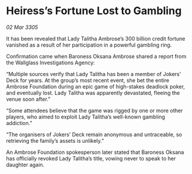 * Heiress’s Fortune Lost to Gambling

/02 Mar 3305/

It has been revealed that Lady Talitha Ambrose’s 300 billion credit fortune vanished as a result of her participation in a powerful gambling ring. 

Confirmation came when Baroness Oksana Ambrose shared a report from the Wallglass Investigations Agency: 

“Multiple sources verify that Lady Talitha has been a member of Jokers’ Deck for years. At the group’s most recent event, she bet the entire Ambrose Foundation during an epic game of high-stakes deadlock poker, and eventually lost. Lady Talitha was apparently devastated, fleeing the venue soon after.” 

“Some attendees believe that the game was rigged by one or more other players, who aimed to exploit Lady Talitha’s well-known gambling addiction.” 

“The organisers of Jokers’ Deck remain anonymous and untraceable, so retrieving the family’s assets is unlikely.” 

An Ambrose Foundation spokesperson later stated that Baroness Oksana has officially revoked Lady Talitha’s title, vowing never to speak to her daughter again.